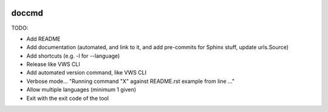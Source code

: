 |Build Status| |codecov| |PyPI| |Documentation Status|

doccmd
======

TODO:

* Add README
* Add documentation (automated, and link to it, and add pre-commits for Sphinx stuff, update urls.Source)
* Add shortcuts (e.g. -l for --language)
* Release like VWS CLI
* Add automated version command, like VWS CLI
* Verbose mode... "Running command "X" against README.rst example from line ..."
* Allow multiple languages (minimum 1 given)
* Exit with the exit code of the tool

.. |Build Status| image:: https://github.com/adamtheturtle/doccmd/actions/workflows/ci.yml/badge.svg?branch=main
   :target: https://github.com/adamtheturtle/doccmd/actions
.. |codecov| image:: https://codecov.io/gh/adamtheturtle/doccmd/branch/main/graph/badge.svg
   :target: https://codecov.io/gh/adamtheturtle/doccmd
.. |PyPI| image:: https://badge.fury.io/py/doccmd.svg
   :target: https://badge.fury.io/py/doccmd
.. |Documentation Status| image:: https://readthedocs.org/projects/doccmd/badge/?version=latest
   :target: https://doccmd.readthedocs.io/en/latest/?badge=latest
   :alt: Documentation Status
